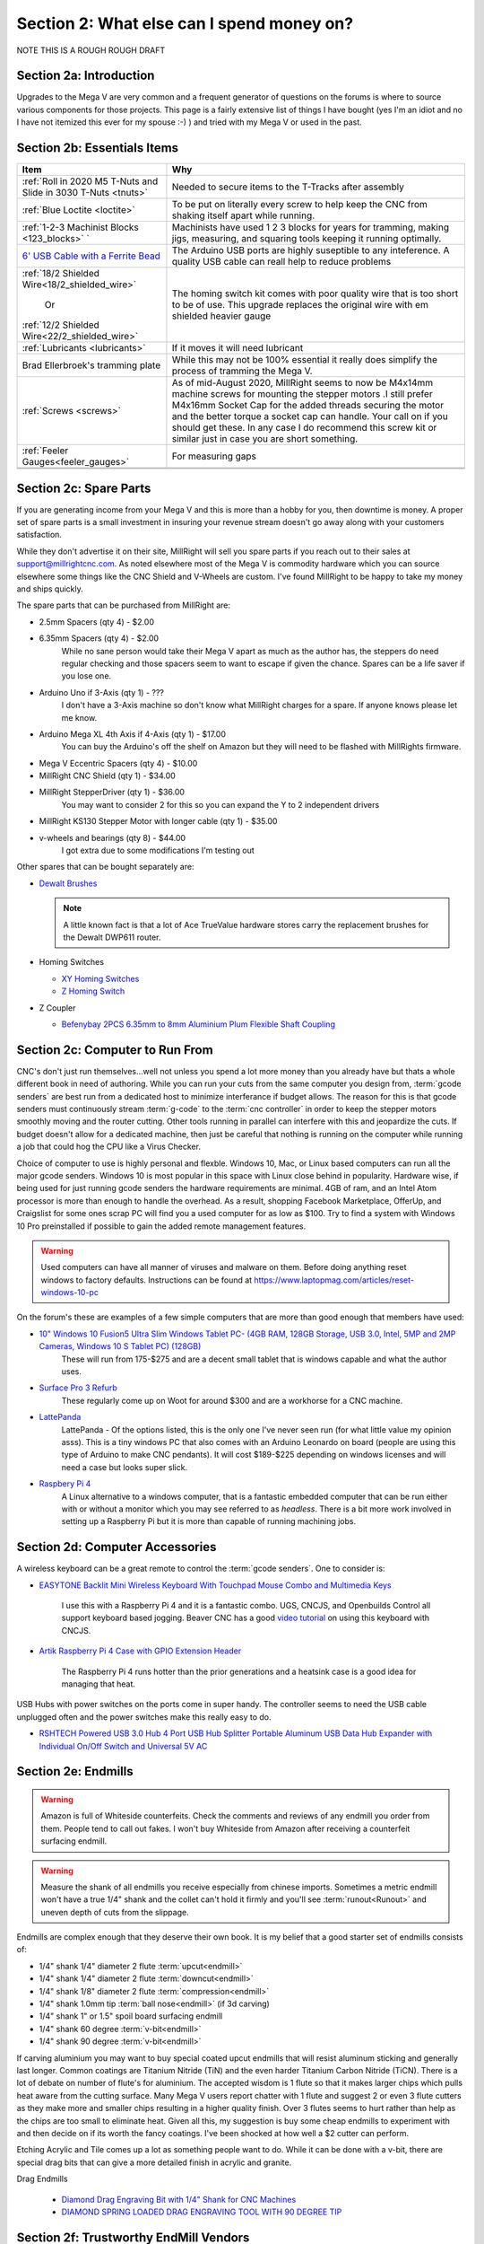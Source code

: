 Section 2: What else can I spend money on?
==========================================

NOTE THIS IS  A ROUGH ROUGH DRAFT

Section 2a: Introduction
------------------------

Upgrades to the Mega V are very common and a frequent generator of questions on the forums is where to source various components for those projects.  This page is a fairly extensive list of things I have bought (yes I'm an idiot and no I have not itemized this ever for my spouse :-) ) and tried with my Mega V or used in the past.


Section 2b: Essentials Items
----------------------------

+------------------------------------------------------+-------------------------------------------------------+
| Item                                                 |                       Why                             |
+======================================================+=======================================================+
| :ref:`Roll in 2020 M5 T-Nuts and Slide in 3030 T-Nuts| Needed to secure items to the T-Tracks after assembly |
| <tnuts>`                                             |                                                       |
+------------------------------------------------------+-------------------------------------------------------+
| :ref:`Blue Loctite <loctite>`                        | To be put on literally every screw to help keep the   |
|                                                      | CNC from shaking itself apart while running.          |
+------------------------------------------------------+-------------------------------------------------------+
| :ref:`1-2-3 Machinist Blocks <123_blocks>`           | Machinists have used 1 2 3 blocks for years for       |
| `                                                    | tramming, making jigs, measuring, and squaring tools  | 
|                                                      | keeping it running optimally.                         |
+------------------------------------------------------+-------------------------------------------------------+
| `6' USB Cable with a Ferrite Bead                    | The Arduino USB ports are highly suseptible to any    |
| <https://amzn.to/2RGpKTc/>`_                         | inteference.  A quality USB cable can reall help      |
|                                                      | to reduce problems                                    |
+------------------------------------------------------+-------------------------------------------------------+
| :ref:`18/2 Shielded Wire<18/2_shielded_wire>`        | The homing switch kit comes with poor quality wire    |
|                                                      | that is too short to be of use.  This upgrade replaces|
|                   Or                                 | the original wire with em shielded heavier gauge      |
|                                                      |                                                       |
| :ref:`12/2 Shielded Wire<22/2_shielded_wire>`        |                                                       |
|                                                      |                                                       |
+------------------------------------------------------+-------------------------------------------------------+
| :ref:`Lubricants <lubricants>`                       | If it moves it will need lubricant                    |
+------------------------------------------------------+-------------------------------------------------------+
| Brad Ellerbroek's tramming plate                     | While this may not be 100% essential it really does   |
|                                                      | simplify the process of tramming the Mega V.          |
+------------------------------------------------------+-------------------------------------------------------+
| :ref:`Screws <screws>`                               | As of mid-August 2020, MillRight seems to now be      |
|                                                      | M4x14mm machine screws for mounting the stepper motors|
|                                                      | .I still prefer M4x16mm Socket Cap for the added      |
|                                                      | threads securing the motor and the better torque      |
|                                                      | a socket cap can handle.  Your call on if you should  |
|                                                      | get these.  In any case I do recommend this screw kit |
|                                                      | or similar just in case you are short something.      |
+------------------------------------------------------+-------------------------------------------------------+
| :ref:`Feeler Gauges<feeler_gauges>`                  | For measuring gaps                                    |
+------------------------------------------------------+-------------------------------------------------------+
|                                                      |                                                       |
+------------------------------------------------------+-------------------------------------------------------+
|                                                      |                                                       |
+------------------------------------------------------+-------------------------------------------------------+

Section 2c: Spare Parts
-----------------------
If you are generating income from your Mega V and this is more than a hobby for you, then downtime is money.  A 
proper set of spare parts is a small investment in insuring your revenue stream doesn't go away along with your customers satisfaction. 

While they don't advertise it on their site, MillRight will sell you spare parts if you reach out to their sales at support@millrightcnc.com. As noted
elsewhere most of the Mega V is commodity hardware which you can source elsewhere some things like the CNC Shield and V-Wheels are custom. I've found 
MillRight to be happy to take my money and ships quickly.

The spare parts that can be purchased from MillRight are:

* 2.5mm Spacers (qty 4)  - $2.00
* 6.35mm Spacers (qty 4) - $2.00
   While no sane person would take their Mega V apart as much as the author has, the steppers do need regular checking and those spacers seem to want to 
   escape if given the chance.  Spares can be a life saver if you lose one.
* Arduino Uno if 3-Axis (qty 1) - ???
   I don't have a 3-Axis machine so don't know what MillRight charges for a spare.  If anyone knows please let me know.
* Arduino Mega XL 4th Axis if 4-Axis (qty 1) - $17.00
   You can buy the Arduino's off the shelf on Amazon but they will need to be flashed with MillRights firmware.
* Mega V Eccentric Spacers (qty 4) - $10.00
* MillRight CNC Shield (qty 1) - $34.00
* MillRight StepperDriver (qty 1) - $36.00
    You may want to consider 2 for this so you can expand the Y to 2 independent drivers
* MillRight KS130 Stepper Motor with  longer cable (qty 1) - $35.00
* v-wheels and bearings (qty 8) - $44.00 
    I got extra due to some modifications I'm testing out

Other spares that can be bought separately are:

* `Dewalt Brushes <https://amzn.to/3hJRe53>`_

  .. note:: A little known fact is that a lot of Ace TrueValue hardware stores carry the replacement brushes for the Dewalt DWP611 router.  

* Homing Switches

  * `XY Homing Switches <https://amzn.to/3iOXc5V/>`_
  * `Z Homing Switch <https://amzn.to/2EfCltw>`_

* Z Coupler
  
  * `Befenybay 2PCS 6.35mm to 8mm Aluminium Plum Flexible Shaft Coupling <https://www.amazon.com/gp/product/B07T2HFSZR/>`_

Section 2c: Computer to Run From
--------------------------------
CNC's don't just run themselves...well not unless you spend a lot more money than you already have but thats a whole different book in need of authoring.  
While you can run your cuts from the same computer you design from, :term:`gcode senders` are best run from a dedicated host to minimize interferance if budget allows.   
The reason for this is that gcode senders must continuously stream :term:`g-code` to the :term:`cnc controller` in order to keep the stepper motors smoothly  moving and the router cutting.  
Other tools running in parallel can interfere with this and jeopardize the cuts.  If budget doesn't allow for a dedicated machine, then just be careful that nothing is running 
on the computer while running a job that could hog the CPU like a Virus Checker.

Choice of computer to use is highly personal and flexble.  Windows 10, Mac, or Linux based computers can run all the major gcode senders.  Windows 10 is most popular in this space with Linux 
close behind in popularity.  Hardware wise, if being used for just running gcode senders the hardware requirements are minimal.  4GB of ram, and an Intel Atom processor is more than enough to 
handle the overhead.  As a result, shopping Facebook Marketplace, OfferUp, and Craigslist for some ones scrap PC will find you a used computer for as low as $100. Try to find a system with Windows 10 Pro  
preinstalled if possible to gain the added remote management features.  

..  warning:: Used computers can have all manner of viruses and malware on them.  Before doing anything reset windows to factory defaults.  Instructions can be found at https://www.laptopmag.com/articles/reset-windows-10-pc

On the forum's these are examples of a few simple computers that are more than good enough that members have used:

* `10" Windows 10 Fusion5 Ultra Slim Windows Tablet PC- (4GB RAM, 128GB Storage, USB 3.0, Intel, 5MP and 2MP Cameras, Windows 10 S Tablet PC) (128GB) <https://amzn.to/2FOqkMa/>`_
   These will run from 175-$275 and are a decent small tablet that is windows capable and what the author uses.

* `Surface Pro 3 Refurb <https://computers.woot.com/offers/microsoft-surface-3-10-64gb-tablet-3>`_ 
   These regularly come up on Woot for around $300 and are a workhorse for a CNC machine.

* `LattePanda <https://amzn.to/2REz5v0>`_
    LattePanda - Of the options listed, this is the only one I've never seen run (for what little value my opinion asss). This is a tiny windows PC that also comes with an Arduino Leonardo on 
    board (people are using this type of Arduino to make CNC pendants). It will cost $189-$225 depending on windows licenses and will need a case but looks super slick.

* `Raspbery Pi 4 <https://amzn.to/3iQd208/>`_  
    A Linux alternative to a windows computer, that is a fantastic embedded computer that can be run either with or without a monitor which you may see referred to as *headless*. There is a bit more work involved in setting up a Raspberry Pi but it is more than capable of running machining jobs.

Section 2d: Computer Accessories
--------------------------------
A wireless keyboard can be a great remote to control the :term:`gcode senders`.  One to consider is:

* `EASYTONE Backlit Mini Wireless Keyboard With Touchpad Mouse Combo and Multimedia Keys  <https://amzn.to/3ccsMbu/>`_
   
   I use this with a Raspberry Pi 4 and it is a fantastic combo.  UGS, CNCJS, and Openbuilds Control all support keyboard based jogging.  Beaver CNC has a good `video tutorial <https://www.youtube.com/watch?v=zWXBgLULq-U>`_ on using this keyboard with CNCJS.

* `Artik Raspberry Pi 4 Case with GPIO Extension Header <https://amzn.to/3cdBPJ4/>`_
   
   The Raspberry Pi 4 runs hotter than the prior generations and a heatsink case is a good idea for managing that heat.

USB Hubs with power switches on the ports come in super handy. The controller seems to need the USB cable unplugged often and the power switches make this really easy to do.
   
* `RSHTECH Powered USB 3.0 Hub 4 Port USB Hub Splitter Portable Aluminum USB Data Hub Expander with Individual On/Off Switch and Universal 5V AC  <https://amzn.to/2EibyNp>`_

Section 2e: Endmills
---------------------
.. warning:: Amazon is full of Whiteside counterfeits.  Check the comments and reviews of any endmill you order from them.   
             People tend to call out fakes.  I won't buy Whiteside from Amazon after receiving a 
             counterfeit surfacing endmill.

.. warning:: Measure the shank of all endmills you receive especially from chinese imports.  Sometimes a metric endmill won't have a true 1/4" shank and the collet can't hold it firmly and you'll see :term:`runout<Runout>` and uneven depth of cuts from the slippage.

Endmills are complex enough that they deserve their own book.  It is my belief that a good starter set of endmills consists of:

* 1/4" shank 1/4" diameter 2 flute :term:`upcut<endmill>`
* 1/4" shank 1/4" diameter 2 flute :term:`downcut<endmill>`
* 1/4" shank 1/8" diameter 2 flute :term:`compression<endmill>`
* 1/4" shank 1.0mm tip :term:`ball nose<endmill>` (if 3d carving)
* 1/4" shank 1" or 1.5" spoil board surfacing endmill
* 1/4" shank 60 degree :term:`v-bit<endmill>`
* 1/4" shank 90 degree :term:`v-bit<endmill>`

If carving aluminium you may want to buy special coated upcut endmills that will resist aluminum sticking and generally last longer. Common coatings are Titanium Nitride (TiN) and the even harder Titanium Carbon Nitride (TiCN). There is a lot of debate on number of 
flute's for aluminium.  The accepted wisdom is 1 flute so that it makes larger chips which pulls heat aware from the cutting surface.  Many Mega V users report chatter with 1 flute and suggest 2 or even 3 flute cutters as they make more and smaller chips resulting in a higher quality finish.  
Over 3 flutes seems to hurt rather than help as the chips are too small to eliminate heat. Given all this, my suggestion is buy some cheap endmills to experiment with and then decide on if its worth the fancy coatings.  I've been shocked at how well a $2 cutter can perform.

Etching Acrylic and Tile comes up a lot as something people want to do. While it can  be done with a v-bit, there are special drag bits that can give a more detailed finish in acrylic and granite.
  
Drag  Endmills
    
   * `Diamond Drag Engraving Bit with 1/4" Shank for CNC Machines <https://www.widgetworksunlimited.com/CNC_Diamond_Drag_Engraving_Bit_p/cnc-dmnd_engrv-250.htm>`_
   * `DIAMOND SPRING LOADED DRAG ENGRAVING TOOL WITH 90 DEGREE TIP <https://amzn.to/3cdSsEs>`_
  

Section 2f: Trustworthy EndMill Vendors
---------------------------------------
`Amazon <http://www.amazon.com>`_
`````````````````````````````````

Beware the counterfeits, but informed is protected.  Amazon is great for finding both quality and cheap endmills to try out. Some noteworthy options are:

* `JERRAY CNC Carving 3.92 Deg 2 Flutes Tapered Angle Ball Tip Radius=1.0mm X 1/4" Shank Tungsten Solid Carbide HRC55 with TiAIN Coated <https://amzn.to/2FU9ueG/>`_ 

`Hobren <https://www.holbren.com/>`_
````````````````````````````````````

While Amazon can be challenging for sourcing Whiteside bits I've had excellent service from Holbren and they have decent pricing.   

* https://www.holbren.com/spoilboard-cnc-cutter-router-bits/

    
`Tools Today <https://www.toolstoday.com/>`_
````````````````````````````````````````````
They may not be the cheapest but they stand behind their products with an amazing `6 Month Warranty <https://www.toolstoday.com/t-returns>`_ where you
can return anything for 6 months for any reason. They have replaced endmills I've dropped on the floor for perspective. Don't abuse the generosity but if you are
buying higher end endmills consider giving them your business.  Also, follow their Instagram where they post tons of CNC content https://www.instagram.com/toolstoday/

`Carbide Plus (aka drillman1) <https://www.ebay.com/str/carbideplus>`_
``````````````````````````````````````````````````````````````````````
drillman1 has been a vendor on ebay selling very reasonably priced endmills with super quick shipping basically forever.  I've bought many times from this store with zero issue and they are a very reputable vendor.

`Carbide Tool Source (aka roguesystemsinc) <https://www.ebay.com/str/carbidetoolsource>`_
`````````````````````````````````````````````````````````````````````````````````````````
This is an American company run by 2 guys based in Oregon that manufacture all their products in-house and sells on ebay with no middle men.  They carry a huge line of products with some very specialized
endmills you don't see at many other stores. If you've ever wondered where to get an endmill for an 80% lower look no more.  I found their products to be high quality and I'm always one to support a small 
business where I can.

Local Big Box 
`````````````
Desperate times call for desperate measures, and most people don't realize that Lowes and True Value stores carry a small selection of CNC endmills.  If you have a project due and you just broke your last
endmill this can be a life saver.


Section 2g: Useful Tools
------------------------
I very much follow the Adam Savage rule of "Buy it from Harbor Freight then buy it for life when that breaks".  This list of tools are suggestions and no one should run out and buy all of 
these unless you have a burning desire to spend an awful lot of money.  When deciding if your Big Box Square is good enough vs something like a Woodpecker square I found the  video
https://www.youtube.com/watch?v=vVeqY0LI5Dc to be a good comparison of low versus high end.  Disclaimer I don't work for WoodPecker they just seem to find an awful lot of my paycheck deposited
in their bank account.  

Calipers
````````
* `Mitutoyo 500-197-30 Advanced Onsite Sensor (AOS) Absolute Scale Digital Caliper, 0 to 8"/0 to 200mm Measuring Range, 0.0005"/0.01mm Resolution, LCD <https://amzn.to/2RJbgC8>`_ 
    SOOOOOOOO Nice
* `Husky 6 in. 3-Mode Digital Fractional Caliper <https://www.homedepot.com/p/Husky-6-in-3-Mode-Digital-Fractional-Caliper-1467H/206007130>`_
* `Harbor Freight 6 In. Digital Caliper <https://www.harborfreight.com/6-in-digital-caliper-63711.html>`_

Drill bits
``````````
* `Metric M42 8% Cobalt Twist Drill Bits Set for Stainless Steel and Hard Metal (1mm-10mm/19pcs)  <https://amzn.to/3iMFEYj/>`_
   Metric drill bits are hard to find at big box stores (I once spent hours on a  futile quest for an M4 drillbit) but come in handy when taping holes for the CNC and since so many CNC accessories use metric.

Screw Drivers and wrenches
``````````````````````````
* `Wera Kraftform 7440/41/42 Torque Screwdriver 0.3-6.0 Nm and Bit Set, 27-Piece <https://amzn.to/32M9CGn/>`_
   I'm an engineer and like precision, with this screwdriver you can control the torque as you tighten each screw perfectly. While purely subjective they also feel awesome when using them.   

Squares
```````
* `Woodpeckers 641/851 SQUARES (This lives on me...warning expensive) <https://www.woodpeck.com/641-851-squares-set.html>`_
* `Tulead Machinist Square Carbon Steel Engineer Square Carpenter Square Right Angle Solid Square 100x70mm/3.94"x2.76" <https://amzn.to/3kzl0LO>`_
* `Harbor Freight <https://www.harborfreight.com/l-square-set-with-levels-3-pc-63033.html>`_

Tape measures
`````````````
* `Fastcap PMMR-TRUE32 PMMR True32 5m, Metric/Metric Reverse measuring tape for 32mm system  <https://amzn.to/2RF2xks/>`_


Tap and Die Sets
````````````````
* `GEARWRENCH 75 Pc. Ratcheting Tap and Die Set, SAE/Metric - 3887 <https://amzn.to/3mGb19s/>`_
* `Harbor Freight SAE & Metric Tap And Die Set, 60 Pc <https://www.harborfreight.com/sae-metric-tap-and-die-set-60-pc-60366.html?_br_psugg_q=tap+and+die+set>`_  
   
   .. note:  This is a great example of where Harbor Frieght is just fine.  If you are working mostly in wood a high quality set is likely overkill.  I had to retap several of the holes on my Mega V so having metric and imperial was a big help.

Measuring and Marking Tools
```````````````````````````
* `Woodgraphic Professional Dual Function Vernier Calipers for Measuring and Marking  <https://amzn.to/3hObQJk>`_
   
   The Woodraphic tool is one of those tools that surprised me in just how often I use it.  This tool is great for helping ensure your racks are all evening spaced and for testing positioning of things.  

* `Woodpecker PAOLINI POCKET RULES <https://www.woodpeck.com/ppr-2019.html>`_
   
   This is is a fantastic layout tool for Woodworking and not the typically insane pricing from Woodpecker.  It's a gateway drug though so wallets beware.
  
.. _123_blocks:

1-2-3 blocks
``````````````
* `BL-123 Pair of 1" x 2" x 3" Precision Steel 1-2-3 Blocks <https://amzn.to/2RJhh1O/>`_
   Used for jig making, testing square, CNC calibration, and a million other things depending on your creativity.

.. _feeler_gauges:

Feeler Gauges
`````````````
* `Hotop 32 Blades Steel Feeler Gauge Dual Marked Metric and Imperial Gap Measuring Tool <https://amzn.to/2FDJxR8/>`_
* `Harbor Freight PITTSBURGH AUTOMOTIVE Feeler Gauge, 32 Pc <https://www.harborfreight.com/feeler-gauge-32-pc-63665.html>`_
   Used for testing the thickness of a gap.  Very useful for getting consistent pinon spacing on the stepper motors, tramming the router, and identifying how much shimming is needed to square a portion of the Mega V.

Cutting Fluid
`````````````
* `Tap Magic 20004A Aluminum, 4 oz. <https://amzn.to/3mCBK6M>`_
   If you are cutting aluminium extrusions on a miter saw or milling blocks of 6061 this is a great cutting fluid to use.
* `Oatey 16 oz. Dark Thread Cutting Oil <https://www.homedepot.com/p/Oatey-16-oz-Dark-Thread-Cutting-Oil-302032/203461243>`_


Section 2h: Grounding Aids
--------------------------

Ground loops as well as missing grounds while not a problem on every setup can cause drop out's mid-cut, as well as an inability to connect over USB to the CNC Controller.  Cutting certain materials like Acrylic and MDF will generate 
significant amounts of static electricity.  If you find you are failing cuts when working with these materials then you likely have a grounding issue.  If this starts happening there are a several potential solutions:

* Split the load between 2 or more electrical circuits ShopVacs tend to not play well with others when sharing a circuit.
* Shield all wires and earth ground at least 1 end of each. 
* Put a hub between the computer and CNC Controller.  Not all USB ports were created equally and a decent USB hub can smooth out a surprising number of issues.
* Use a USB cable with a ferrite bead 
* Use a USB Ground Isolator.


All of the following can help with these issues:

* `USB Cable with a Ferrite Bead <https://amzn.to/3iN1nPD/>`_
* `iFi iDefender+ External USB Audio Ground Loop Eliminator (A to A) <https://amzn.to/3cdCTN4>`_
    USB Ground Loop Protection

OR

*  `HiLetgo ADUM3160 B0505S 1500V USB to USB Voltage Isolator Module Support 12Mbps 1.5Mbps <https://amzn.to/2HiiBH1>`_
* `StaticTek Banana Jack Outlet Plug Adapter | Universal Ground 3 Prong Outlet Earth Connection | ESD Control | Black Light Weight Unbreakable Plastic | 1 Piece | STI - DES - 09838 <https://amzn.to/3mFg7T0/>`_
    Earth Ground Adapter 
* `Superior Electric EC183 9 Feet 18 AWG SJO 3 Wire 125 Volt Electrical Cord <hhttps://amzn.to/2ZRk39N/>`_
    Grounded Power Cord for Dewalt Router


Section 2i: Wasteboard Accessories
----------------------------------

.. _tnuts:

T-Nuts
``````
* For mounting to the rails under the gantry
   * `Roll in M5 Spring Loaded T Nut for 20mm Series Aluminum Extrusions Pack of 50 <https://amzn.to/2ZStXYq/>`_
* For T-Tracks surface
   * `Slide-in M5 T Nut for 3030 Aluminum Extrusions Pack of 12 <https://amzn.to/3mC5mRD>`_
   * `Binzzo 3030 Series M5 T Slot Nuts Roll-in Spring Ball Loaded Elastic Nuts 12 Pack <https://amzn.to/3kuTOxC>`_

Threaded Inserts
````````````````
* `E-Z LOK 400-4 Threaded Inserts for Wood, Installation Kit, Brass, Includes 1/4-20 Knife Thread Inserts (5), Drill, Installation Tool  <https://amzn.to/3kAJXGO/>`_
* `E-Z Lok Threaded Insert, Zinc, Hex-Flanged, 1/4"-20 Internal Threads, 25mm Length (Pack of 50) <https://amzn.to/2RJcjSA/>`_
* `E-Z Lok Threaded Insert, Zinc, Hex-Flanged, 1/4"-20 Internal Threads, 13mm Length (Pack of 100) <https://amzn.to/3mD8BZ2>`_

Fences
``````
* `PwnCNC Wasteboard  Fence Guide  <https://pwncnc.com/purchase/ols/products/guide-set>`_
   Wasteboard fences can certainly be made (you own a CNC after all), but these are great for having a squared start position for your cuts.


Section 2i: Dust Control
------------------------

Proper dust collection is important when milling. Products like MDF produce a tremendous amount of dust when being milled.  That combination
can cause fires, and generates a lot of static when collected. :term:`CNC Controllers<cnc controller>` can be very suseptible to static 
build up and a grounded dust hose like this is a good part of a holistic approach to static management.

..  warning:: Dust from MDF, FR1 (PCB), Phenolic and a slew of other things consists of very fine particles that can cause long term lung damage. Whichever dust management system you use it is strongly advised that it be HEPA rated so the fine particles don't just blast out the dust port.  Dust control should always be paired with a proper respirator. Lungs are a terrible thing to waste.   

Cyclone Separator
`````````````````
Cyclone Extrators pull the heavier chips out of the vacuum stream before it reaches the bag and HEPA filter.  This saves a lot of cost on expendables.
  
  * `Dust Deputy Anti-Static Cyclone Separator (DD DIY Plus) <https://amzn.to/3mD8BZ2/>`_
  * `Home Depot Dustopper High Efficiency Dust Separator <https://www.homedepot.com/p/Dustopper-High-Efficiency-Dust-Separator-12-in-Dia-with-2-5-in-Hose-36-in-Long-HD12/302643445/>`_
  * `Festool 204083 CT Cyclone Dust Separator <https://amzn.to/33IgbJk/>`_

Dust Boots
``````````
  * `KentCNC Standard Dust Boot (Can be bought direct from MillRight for the same price) <https://www.kentcnc.net/nc/dust-shoes-standard-and-mini>`_
  * `Pwncnc Dustboot V2 <https://pwncnc.com/purchase/ols/products/dust-boot-v2>`_
  * `Kraken3d Dustboot <https://www.etsy.com/listing/773198870/dewalt-dwp611-dustboot-with-flexible>`_

Dust Collectors
```````````````
  * `Rockler Dust Right Wall-Mount Dust Collector, 1250 CFM <https://www.rockler.com/rockler-wall-mount-dust-collector-1250-cfm>`_
  * `Harbor Freight 70 Gallon 2 HP Heavy Duty High Flow High Capacity Dust Collector <https://www.harborfreight.com/2-hp-industrial-5-micron-dust-collector-97869.html>`_

Grounded Dust Hoses
```````````````````
* `2 1/2" x 50' CLEAR PVC DUST COLLECTION HOSE BY PEACHTREE WOODWORKING PW369 <https://amzn.to/2ZSgMHe>`_

ShopVacs
````````
* `Rigid 12 Gal. 5.0-Peak HP NXT Wet/Dry Shop Vacuum with Filter, Hose, Accessories, OSHA and HEPA Filtration Kit <https://www.homedepot.com/p/RIDGID-12-Gal-5-0-Peak-HP-NXT-Wet-Dry-Shop-Vacuum-with-Filter-Hose-Accessories-OSHA-and-HEPA-Filtration-Kit-HD1200E/308058425>`_
* `FEIN Turbo II HEPA Vacuum Cleaner Set, 8.4 Gallon <https://amzn.to/33ItJEC>`_
* `Festool 574933 CT 36 AC Dust Extractor <https://amzn.to/3ceBFRP>`_


Section 2j: CNC Add-ons and Add-on Shops
----------------------------------------

Collets
```````

Precision Collets reduce :term:`runout<Runout>` in a CNC which can cause inaccurate cuts as well as possible endmill breakage.  Collets come in various sizes and stocking specific ones for 1/8" or even 1/16" endmills is preferable to a reduction collet insert.

* Dewalt: 
   * `Precise Bits Precision Collets <https://www.precisebits.com/gateways/ColletsNutsHome.htm>`_
   * `Elaire Precision Collets for Dewalt <http://elairecorp.com/dewaltroutercollets.html>`_
* Makita: 
   * `Precision Collets for Carbide Compact Router <https://shop.carbide3d.com/collections/accessories/products/precision-collets?variant=14102551527485>`_
   * `Elaire Precision Collets for Makita  <http://elairecorp.com/makitaroutercollets.html>`_
* Spindles 
   * `Precise Bits Precision ER11 Collets <https://www.precisebits.com/products/equipment/er11_collets.asp&filter=1>`_
   * `Precise Bits Precision ER20 Collets <https://www.precisebits.com/products/equipment/er20_collets.asp&filter=1>`_


Coolant Systems
```````````````
* `OriGlam Mist Coolant Lubrication Spray System for Metal Cutting Engraving Cooling Sprayer Machine for Air Pipe CNC Lathe Milling Drill <https://amzn.to/32LHbIB>`_

Drag Chains
```````````
* `URBEST 15mm x 40mm Black Plastic Flexible Nested Semi Closed Drag Chain Cable Wire Carrier 1M for Electrical Machines 15mmx40mm <https://amzn.to/3mMxEsO>`_
   This model is a little larger the the MillRight Drag Chain and gives a bit more room for the added size of shielded wires.

.. _iot_relay:

Power Control
`````````````
* `Fulton 110V Single Phase On/Off Switch with Large Stop Sign Paddle for Easy Visibility and Contact for Quick Power Downs Ideal for Router Tables Table Saws and Other Small Machinery <https://amzn.to/2RKrxGW/>`_
* `IOT Relay <https://amzn.to/35MF1KG>`_
      A power strip that has outlets that can be turned on and off by a relay closing.  These are commonly used for automativally turning on/off the CNC's :term:`Router` just before cutting begins.  


.. _aluminium_extrusion:

Wasteboard Reinforcement
````````````````````````
* `Aluminum Extrusion 48" (1220 mm) Clear Anodize Misumi Series 5 (20mm x 40mm) - 4 pack <https://amzn.to/35Qrlyj/>`_
   Millright ships a single central cross brace for the T-Track Bed as part of the assembly kit. Several forum members and I have added 2 extra 1000mm long 2040 extrusions on either side of the included one to further support the bed.  
   This link is to a 4 pack of longer extrusion that I have bought and then cut down on a miter saw.  Extrusion has a million uses so extra never hurts.  Nothing says you can't just source 2 1000mm pieces though from 
   `Misumi <https://us.misumi-ec.com/vona2/mech/M1500000000/M1501000000/M1501010000/>`_, `80/20 <https://8020.net/>`_, or `Faztech <https://faztek.net/t-slottedaluminum.html>`_.  

.. figure:: Extra_bed_supports.jpg
         :width: 30%


Section 2k: CNC Repair and Replacement Parts
--------------------------------------------

.. _lubricants:

Lubricants
``````````
* `WD-40 Specialist Protective White Lithium Grease Spray (for bearing blocks) <https://amzn.to/2FPDmcr>`_ 
* `Dry Lube (for racks) <https://amzn.to/3chpUtV>`_

Coupler Alternatives - Z-Axis 
`````````````````````````````

* `Befenybay 2PCS 6.35mm to 8mm Aluminium Plum Flexible Shaft Coupling D20 L25 6.35X8mm Connector <https://amzn.to/32JA2sg>`_

Loctite
```````
.. _loctite:

Do not use red loctite or you will never be able to remove the screwa.  Blue is what should be used with the CNC.
  
  * `Loctite 248 QuickStix 442-37684 9g Thread Treatment Stick <https://amzn.to/3mF5rUv/>`_
  * `Loctite Heavy Duty Threadlocker, 0.2 oz, Blue 242 <https://amzn.to/2RGsLTw>`_

If the pinons are slipping down the shaft of the stepper and blue loctite isn't enough then marine epoxy is a more permanent fix

* `J-B Weld 8272 MarineWeld Marine Epoxy - 2 oz. <https://amzn.to/2FNlnU5/>`_


.. _screws:

Screws
``````
The following are used with the replacement stepper motor caps in 3d prints

* `uxcell M3x35mm Thread Button Head Hex Socket Cap Screw Bolt 50pcs <https://amzn.to/33Np44p>`_
* `uxcell M3x70mm Fully Thread Hex Socket Head Knurled Cap Screw Bolt Black 10pcs <https://amzn.to/2H7ln1x/>`_

The following are used for mounting the stepper motors

* `M4 x 16mm Hex Socket Head Cap Screws Bolts,Full Thread,12.9 Alloy Steel Hex Socket Cap Bolts Black 100pcs <https://amzn.to/3cmh7qz>`_

These kits come in handy for those "oh crap I'm short a screw" moments

* `Socket Head Screw Assortment 210 Pieces, Black-Oxide Class 12.9 Alloy Steel <https://www.mcmaster.com/92275A632/>`_
* `Metric Screw Assortment Hex-Drive Rounded Head, Black-Oxide Alloy Steel, 258 Pieces <https://www.mcmaster.com/90115A032//>`_

Stepper drivers alternatives
````````````````````````````
MillRight uses analog drivers for the 4 steppers in the Mega V.  If replacements are needed they can be ordered from Millright or you can switch them for quality digital drivers.   The following are drop-in replacements:

* `STEPPERONLINE Digital Stepper Driver 1.8~5.6A 20-50VDC for Nema 23, 24 Stepper Motor <https://www.amazon.com/gp/product/B074TBMC7N/>`_
* https://www.automationtechnologiesinc.com/products-page/kl-stepper-drivers/kl5056/?fbclid=IwAR1WmpWmxFA0UqM2xDiblJYAH9gS5jLUW2gCbR_czpnPi14KRwdbEdqnjeY
* https://www.stepper-store.com/product/digital-stepper-driver-1-85-6a-20-50vdc-for-nema-23-24-34-stepper-motor/?fbclid=IwAR3Or490m7iClHHKZOjOOC-mNEuxbtq89aimxLk26H1PWbssoOF7wm1zjvk
* https://www.omc-stepperonline.com/digital-stepper-driver-18~56a-20-50vdc-for-nema-23-24-34-stepper-motor-dm556t.html?fbclid=IwAR0Mifi4nC-F2McjOtrKxgyZm75PqIsOzE0q8na-JY6ef5ozj4BSLVXtHPM


Vendors with a wide range of parts that you may need
`````````````````````````````````````````````````````

*  `Automation Technologies <https://www.automationtechnologiesinc.com/>`_

Section 2x: Work Holding
------------------------

* `Low Profile CNC T-Track Clamps - Set Includes 4 Clamps <https://www.etsy.com/listing/770341658/low-profile-cnc-t-track-clamps-set?ref=shop_home_active_1&crt=1>`_
* `Carbide3D Gator Tooth Clamps <https://shop.carbide3d.com/collections/workholding/products/gatortooth?variant=31475366461501>`_
* `Carbide3D Corner Square <https://shop.carbide3d.com/collections/workholding/products/carbide-corner-square-guides?variant=31487905988669>`_
* `Carbide3D Tiger Claw Clamp <https://shop.carbide3d.com/collections/workholding/products/tiger-claw-clamps?variant=31628957712445>`_
* `Kraken3d Low Profile CNC T-Track Clamps <https://www.etsy.com/listing/770341658/low-profile-CNC-t-track-clamps-set>`_
* The Blue tape method was created by NYCCNC and consists of painters tape and CA glue. See <> for video of the process
   * `Starbond EM-150 Medium, Premium CA - Cyanoacrylate Adhesive Super Glue <https://amzn.to/2RKszmi>`_
   * `Starbond Instant Set ACCELERATOR (Activator) for CA Super Glue <https://amzn.to/33MSmjx>`_
   * `APT, (Multi-Sizes)2 Mil Polyester Tape with Silicone Adhesive, PET Tape <https://amzn.to/3iML0CJ>`_
   * `Blue Painters Tape  <https://amzn.to/32NZa18>`_
   * An alternative to CA Glue  and Tape is `XFasten Double Sided Woodworking Tape <https://amzn.to/2EhS8Il>`_
  

Section 2k: 3D Printing Accessories 
-----------------------------------

Brass Heat set Inserts

* `[ J&J Products ] M3 Brass Insert, 5 mm (Length), Female Thread, Heat Sink/Injection Mold Type, 100 pcs <https://amzn.to/2ZSPLU0>`_
* `McMaster Carr M5 Brass Inserts pack of 50 <https://www.mcmaster.com/94180A361/>`_

.. _conductive_epoxy:

Epoxy

* `MG Chemicals 8331 Silver Epoxy Adhesive - High Conductivity, 10 min Working time, 14 g, 2 Dispeners  <https://amzn.to/3cfuxV9>`_



Section 2l: Cabling Making Parts
--------------------------------

Connectors
``````````
Aviation connectors are what MillRight uses on all their cables and the control box

* `10 Pcs 4 Pin Metal Male Female Panel Connector 16mm Thread GX16-4 Aviation Plug Connector(Silver Tone)  <https://amzn.to/3cdyppX/>`_

If replacing the cables with shielded wiring AND building a new control box the Molex mini-fit line of connectors are a clean way of mounting cables.  These are the parts I used

* `39-00-0040 (MALE) MN-FT TERM 18-24G F Reel of 1000 <https://www.mouser.com/ProductDetail/538-39-00-0040-MR>`_
* `39-00-0038 (FEMALE) MN-FT TERM 18-24G F Reel of 1000 <https://www.mouser.com/ProductDetail/538-39-00-0038-MR>`_
* `39-30-1060 6CKT RECPT HSG <https://www.mouser.com/ProductDetail/538-39-30-1060`>_
* `39-30-1040 4CKT R/A HEADER <https://www.mouser.com/ProductDetail/538-39-30-1040>`_
* `45559-0002 6CKT RECPT HSG <https://www.mouser.com/ProductDetail/538-45559-0002>`_
* `39-01-3045 MINI FIT REC 4CKT 55 EC 4CKT 555704R BLACK <https://www.mouser.com/ProductDetail/538-39-01-3045>`_
* ` 204723-0006=4 BackShell 4ckt LH Blk <https://www.mouser.com/ProductDetail/538-204723-0004>`_
* ` 204723-0006 BackShell 6ckt LH Blk <https://www.mouser.com/ProductDetail/538-204723-0006>`_


If adding shielded wiring Neutrik connectors are nicer (and more expensive thank aviation plugs but are worth looking at

* `Neutrik 4 pole male receptacle <https://www.neutrik.com/en/product/nc4md-l-b-1>`_

Tools
`````
* `Ferrule Crimping Tool Kit - Sopoby Ferrule Crimper Plier (AWG 28-7) w/ 1800pcs Wire Ferrules Kit Wire Ends Terminals <https://amzn.to/3hN9YRp/>`_
  Ferrules are metal tips that can crimp onto wire ends rather than putting bare wires into screw terminals.  While not needed, if you find yourself rewiring your control box then putting htese on everything is a nice to have.

Cables
``````

.. _18/2_shielded_wire:

**18/2 Shielded Wire for Homing Switches** 

* `Belden 5300FE 18/2 Shielded Control Cable 100 Ft  <https://amzn.to/3iN0eYl/>`_
* `PLTC3-18-1S-1  <https://www.automationdirect.com/adc/shopping/catalog/cables/bulk_multi-conductor_cable/instrumentation_cable/twisted_pairs_with_overall_shield/pltc3-18-1s-1>`_
* `C2G 29204 18 AWG Bulk Speaker Wire - Shielded, Plenum CMP-Rated, White Jacket (50 Feet, 15.24 Meters) <https://amzn.to/32NUMiG/>`_

.. _22/2_shielded_wire:

**22/2 Shielded Wire for Homing Switches** 

* `2-CONDUCTOR SHIELDED CABLE W/ DRAIN <https://www.allelectronics.com/item/2cs22/2-conductor-shielded-cable-w/drain/1.html?fbclid=IwAR32KdDzoko3_z_kiqKhAo7nth9T-GKre1hVHz-LOLUbvkA26zreAUhA3y4>`_


**18/3 Shielded wire for Proximity Switches**

* `Belden/Johnson Controls MetaSys 18/3C Shielded Plenum Control Cable White /100ft <https://www.ebay.com/itm/Belden-Johnson-Controls-MetaSys-18-3C-Shielded-Plenum-Control-Cable-White-100ft/163977518992>`_


.. _18/4_shielded_wire:

**18/4 Shielded Wire for Stepper Motor Replacement Cables** 

* `Canare L-4E6S Star-Quad Microphone Cable by the Foot <https://www.markertek.com/product/l-4e6s-bk/canare-l-4e6s-star-quad-microphone-cable-by-the-foot-black>`_
* `Belden Wire 6302FE 18/4C Shielded Control/Speaker/Audio Cable Plenum White/100ft <https://www.ebay.com/itm/Belden-Wire-6302FE-18-4C-Shielded-Control-Speaker-Audio-Cable-Plenum-White-100ft/153870952017>`_


.. _vfd_cable:

**16/4 VFD Cable**

* `VFD Cable: 16 AWG, cut to length (PN# VFDC-16-4B-1) <https://www.automationdirect.com/adc/shopping/catalog/cables/bulk_multi-conductor_cable/vfd_cable/vfdc-16-4b-1?fbclid=IwAR3pfOocF0NABDyuep8Z-Kky3Hthkz4L2cUy24mKZau29cPcow8ANTMlb_Q>`_
   When you buy a spindle they generally don't come with the power cord which you need to solder onto airplane connectors.  


Section 2M: Painting Aids
-------------------------

Masking
```````

* `Oramask <https://amzn.to/2ECePHk>`_
* `Vivid (Lower cost alternative to Oramask) <https://amzn.to/2ShVFtP>`_

Primers
```````

Finishes
````````

Sealants
````````


